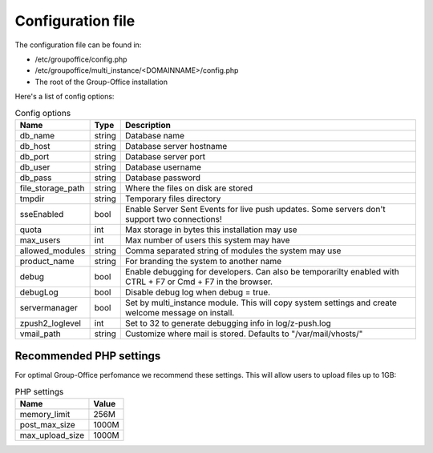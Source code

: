 Configuration file
==================

The configuration file can be found in:

- /etc/groupoffice/config.php
- /etc/groupoffice/multi_instance/<DOMAINNAME>/config.php
- The root of the Group-Office installation

Here's a list of config options:

.. table:: Config options
   :widths: auto

   ====================  ======  ===========
   Name                  Type    Description
   ====================  ======  ===========
   db_name               string  Database name
   db_host               string  Database server hostname
   db_port               string  Database server port
   db_user               string  Database username
   db_pass               string  Database password
   file_storage_path     string  Where the files on disk are stored
   tmpdir                string  Temporary files directory
   sseEnabled            bool    Enable Server Sent Events for live push updates. Some servers don't support two connections!
   quota                 int     Max storage in bytes this installation may use
   max_users             int     Max number of users this system may have
   allowed_modules       string  Comma separated string of modules the system may use
   product_name          string  For branding the system to another name
   debug                 bool    Enable debugging for developers. Can also be temporarilty enabled with CTRL + F7 or Cmd + F7 in the browser.
   debugLog              bool    Disable debug log when debug = true.
   servermanager         bool    Set by multi_instance module. This will copy system settings and create welcome message on install.
   zpush2_loglevel       int     Set to 32 to generate debugging info in log/z-push.log
   vmail_path            string  Customize where mail is stored. Defaults to "/var/mail/vhosts/"
   ====================  ======  ===========

Recommended PHP settings
------------------------

For optimal Group-Office perfomance we recommend these settings. This will allow users to upload files up to 1GB:

.. table:: PHP settings
   :widths: auto

   ====================  ===========
   Name                  Value
   ====================  ===========
   memory_limit          256M
   post_max_size         1000M
   max_upload_size       1000M
   ====================  ===========
